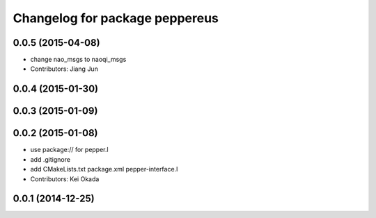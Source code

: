 ^^^^^^^^^^^^^^^^^^^^^^^^^^^^^^^
Changelog for package peppereus
^^^^^^^^^^^^^^^^^^^^^^^^^^^^^^^

0.0.5 (2015-04-08)
------------------
* change nao_msgs to naoqi_msgs
* Contributors: Jiang Jun

0.0.4 (2015-01-30)
------------------

0.0.3 (2015-01-09)
------------------

0.0.2 (2015-01-08)
------------------
* use package:// for pepper.l
* add .gitignore
* add CMakeLists.txt package.xml pepper-interface.l
* Contributors: Kei Okada

0.0.1 (2014-12-25)
------------------
